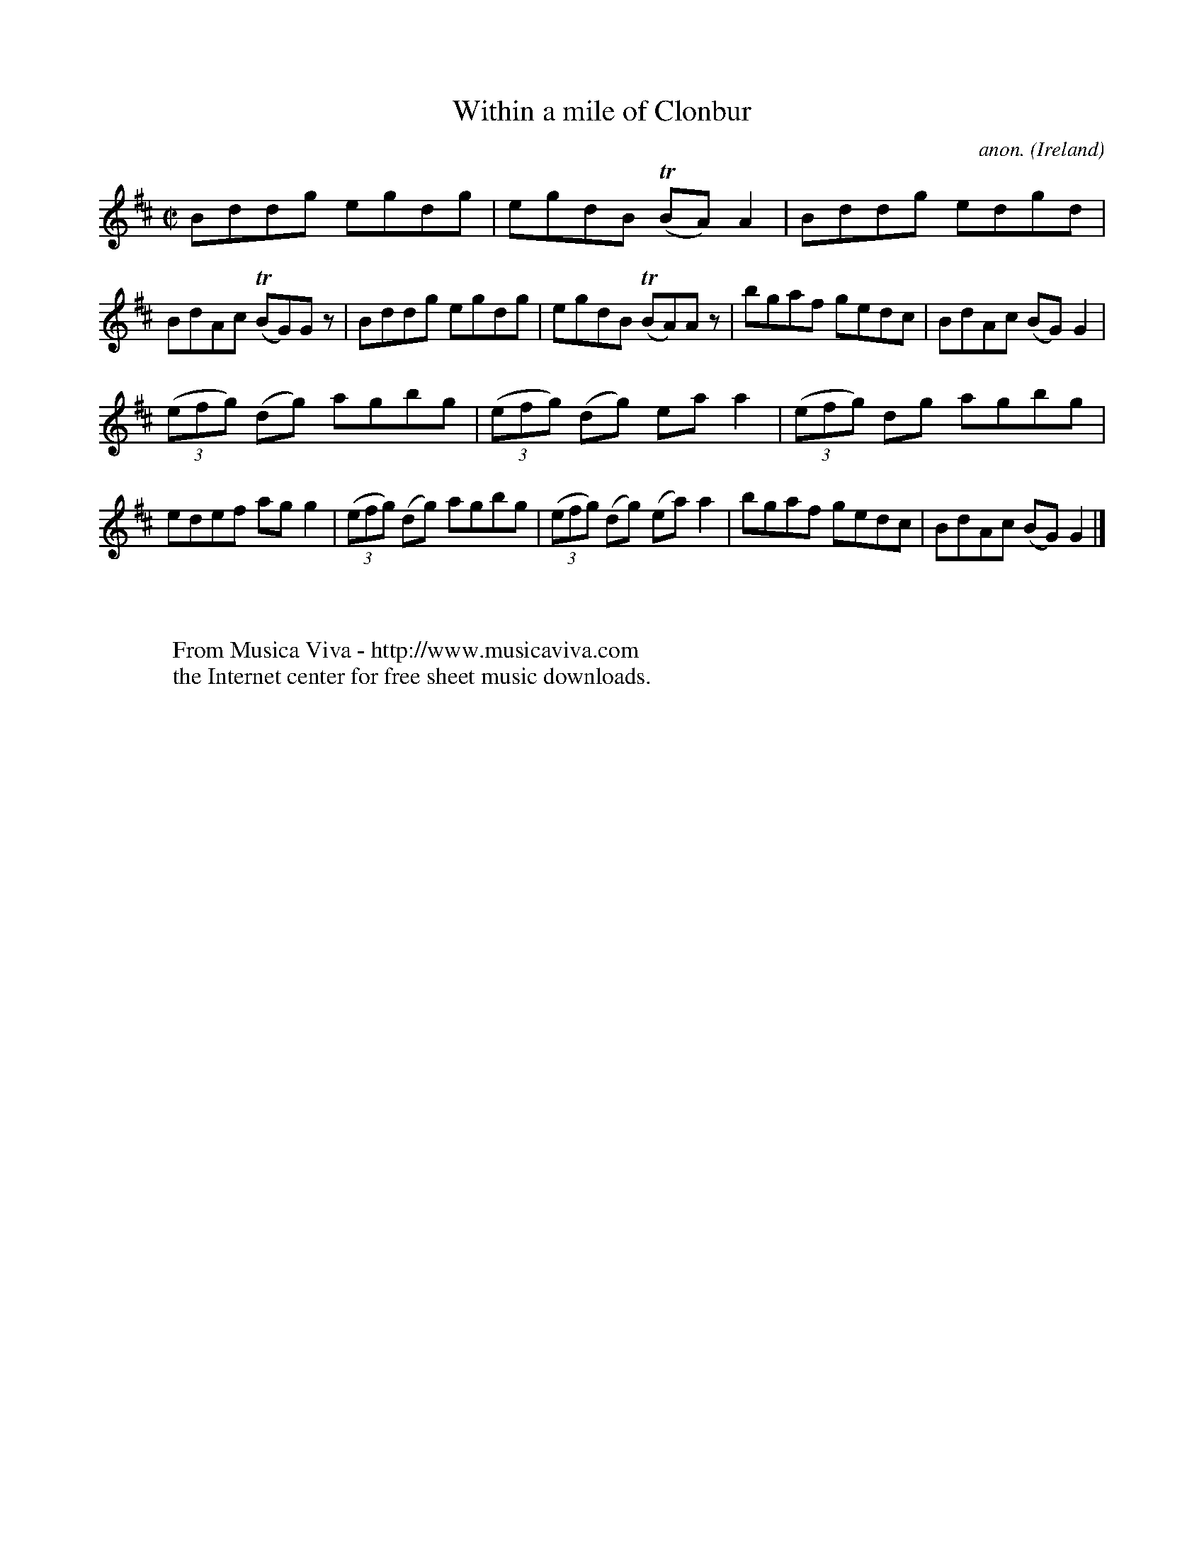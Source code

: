 X:672
T:Within a mile of Clonbur
C:anon.
O:Ireland
B:Francis O'Neill: "The Dance Music of Ireland" (1907) no. 672
R:Reel
Z:Transcribed by Frank Nordberg - http://www.musicaviva.com
F:http://www.musicaviva.com/abc/tunes/ireland/oneill-1001/0672/oneill-1001-0672-1.abc
m:Tn = (3n/o/n/
M:C|
L:1/8
K:D
Bddg egdg|egdB (TBA)A2|Bddg edgd|BdAc (TBG)G z|Bddg egdg|egdB (TBA)A z|bgaf gedc|BdAc (BG)G2|
(3(efg) (dg) agbg|(3(efg) (dg) eaa2|(3(efg) dg agbg|edef agg2|(3(efg) (dg) agbg|(3(efg) (dg) (ea)a2|bgaf gedc|BdAc (BG)G2|]
W:
W:
W:  From Musica Viva - http://www.musicaviva.com
W:  the Internet center for free sheet music downloads.
